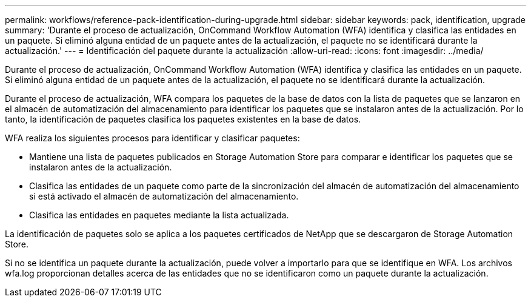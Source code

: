 ---
permalink: workflows/reference-pack-identification-during-upgrade.html 
sidebar: sidebar 
keywords: pack, identification, upgrade 
summary: 'Durante el proceso de actualización, OnCommand Workflow Automation (WFA) identifica y clasifica las entidades en un paquete. Si eliminó alguna entidad de un paquete antes de la actualización, el paquete no se identificará durante la actualización.' 
---
= Identificación del paquete durante la actualización
:allow-uri-read: 
:icons: font
:imagesdir: ../media/


[role="lead"]
Durante el proceso de actualización, OnCommand Workflow Automation (WFA) identifica y clasifica las entidades en un paquete. Si eliminó alguna entidad de un paquete antes de la actualización, el paquete no se identificará durante la actualización.

Durante el proceso de actualización, WFA compara los paquetes de la base de datos con la lista de paquetes que se lanzaron en el almacén de automatización del almacenamiento para identificar los paquetes que se instalaron antes de la actualización. Por lo tanto, la identificación de paquetes clasifica los paquetes existentes en la base de datos.

WFA realiza los siguientes procesos para identificar y clasificar paquetes:

* Mantiene una lista de paquetes publicados en Storage Automation Store para comparar e identificar los paquetes que se instalaron antes de la actualización.
* Clasifica las entidades de un paquete como parte de la sincronización del almacén de automatización del almacenamiento si está activado el almacén de automatización del almacenamiento.
* Clasifica las entidades en paquetes mediante la lista actualizada.


La identificación de paquetes solo se aplica a los paquetes certificados de NetApp que se descargaron de Storage Automation Store.

Si no se identifica un paquete durante la actualización, puede volver a importarlo para que se identifique en WFA. Los archivos wfa.log proporcionan detalles acerca de las entidades que no se identificaron como un paquete durante la actualización.
